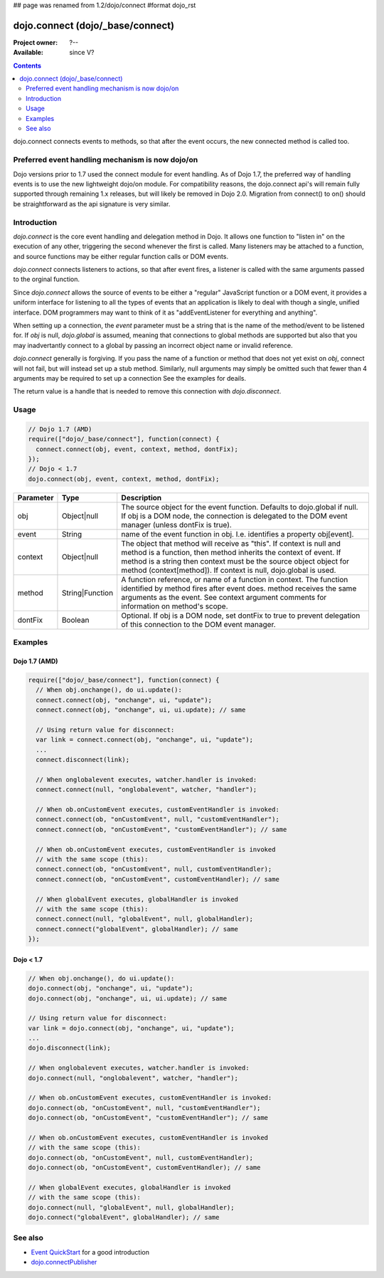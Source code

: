 ## page was renamed from 1.2/dojo/connect
#format dojo_rst

dojo.connect (dojo/_base/connect)
=================================

:Project owner: ?--
:Available: since V?

.. contents::
   :depth: 2

dojo.connect connects events to methods, so that after the event occurs, the new connected method is called too.

=================================================
Preferred event handling mechanism is now dojo/on 
=================================================

Dojo versions prior to 1.7 used the connect module for event handling.  As of Dojo 1.7, the preferred way of handling events is to use the new lightweight dojo/on module.  For compatibility reasons, the dojo.connect api's will remain fully supported through remaining 1.x releases, but will likely be removed in Dojo 2.0.  Migration from connect() to on() should be straightforward as the api signature is very similar.

============
Introduction
============

`dojo.connect` is the core event handling and delegation method in Dojo. It allows one function to "listen in" on the execution of any other, triggering the second whenever the first is called. Many listeners may be attached to a function, and source functions may be either regular function calls or DOM events.

`dojo.connect` connects listeners to actions, so that after event fires, a listener is called with the same arguments passed to the orginal function.

Since `dojo.connect` allows the source of events to be either a "regular" JavaScript function or a DOM event, it provides a uniform interface for listening to all the types of events that an application is likely to deal with though a single, unified interface. DOM programmers may want to think of it as "addEventListener for everything and anything".

When setting up a connection, the `event` parameter must be a string that is the name of the method/event to be listened for. If `obj` is null, `dojo.global` is assumed, meaning that connections to global methods are supported but also that you may inadvertantly connect to a global by passing an incorrect object name or invalid reference.

`dojo.connect` generally is forgiving. If you pass the name of a function or method that does not yet exist on `obj`, connect will not fail, but will instead set up a stub method. Similarly, null arguments may simply be omitted such that fewer than 4 arguments may be required to set up a connection See the examples for deails.

The return value is a handle that is needed to remove this connection with `dojo.disconnect`.


=====
Usage
=====

.. code-block :: javascript
  
  // Dojo 1.7 (AMD)
  require(["dojo/_base/connect"], function(connect) {
    connect.connect(obj, event, context, method, dontFix);
  });
  // Dojo < 1.7
  dojo.connect(obj, event, context, method, dontFix);

=========  ===============  ==================================================
Parameter  Type             Description
=========  ===============  ==================================================
obj        Object|null      The source object for the event function. Defaults to dojo.global if null. If obj is a DOM node, the connection is delegated to the DOM event manager (unless dontFix is true).
event      String           name of the event function in obj. I.e. identifies a property obj[event].
context    Object|null      The object that method will receive as "this". If context is null and method is a function, then method inherits the context of event. If method is a string then context must be the source object object for method (context[method]). If context is null, dojo.global is used.
method     String|Function  A function reference, or name of a function in context. The function identified by method fires after event does. method receives the same arguments as the event. See context argument comments for information on method's scope.
dontFix    Boolean          Optional. If obj is a DOM node, set dontFix to true to prevent delegation of this connection to the DOM event manager.
=========  ===============  ==================================================


========
Examples
========

Dojo 1.7 (AMD)
--------------

.. code-block :: javascript

  require(["dojo/_base/connect"], function(connect) {
    // When obj.onchange(), do ui.update():
    connect.connect(obj, "onchange", ui, "update");
    connect.connect(obj, "onchange", ui, ui.update); // same

    // Using return value for disconnect:
    var link = connect.connect(obj, "onchange", ui, "update");
    ...
    connect.disconnect(link);

    // When onglobalevent executes, watcher.handler is invoked:
    connect.connect(null, "onglobalevent", watcher, "handler");

    // When ob.onCustomEvent executes, customEventHandler is invoked:
    connect.connect(ob, "onCustomEvent", null, "customEventHandler");
    connect.connect(ob, "onCustomEvent", "customEventHandler"); // same

    // When ob.onCustomEvent executes, customEventHandler is invoked
    // with the same scope (this):
    connect.connect(ob, "onCustomEvent", null, customEventHandler);
    connect.connect(ob, "onCustomEvent", customEventHandler); // same

    // When globalEvent executes, globalHandler is invoked
    // with the same scope (this):
    connect.connect(null, "globalEvent", null, globalHandler);
    connect.connect("globalEvent", globalHandler); // same
  });


Dojo < 1.7
----------

.. code-block :: javascript

    // When obj.onchange(), do ui.update():
    dojo.connect(obj, "onchange", ui, "update");
    dojo.connect(obj, "onchange", ui, ui.update); // same

    // Using return value for disconnect:
    var link = dojo.connect(obj, "onchange", ui, "update");
    ...
    dojo.disconnect(link);

    // When onglobalevent executes, watcher.handler is invoked:
    dojo.connect(null, "onglobalevent", watcher, "handler");

    // When ob.onCustomEvent executes, customEventHandler is invoked:
    dojo.connect(ob, "onCustomEvent", null, "customEventHandler");
    dojo.connect(ob, "onCustomEvent", "customEventHandler"); // same

    // When ob.onCustomEvent executes, customEventHandler is invoked
    // with the same scope (this):
    dojo.connect(ob, "onCustomEvent", null, customEventHandler);
    dojo.connect(ob, "onCustomEvent", customEventHandler); // same

    // When globalEvent executes, globalHandler is invoked
    // with the same scope (this):
    dojo.connect(null, "globalEvent", null, globalHandler);
    dojo.connect("globalEvent", globalHandler); // same


========
See also
========

* `Event QuickStart <quickstart/events>`_ for a good introduction
* `dojo.connectPublisher <dojo/connectPublisher>`_

